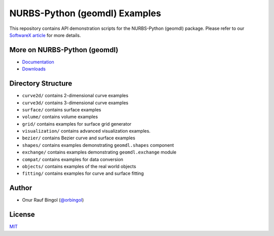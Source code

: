 NURBS-Python (geomdl) Examples
^^^^^^^^^^^^^^^^^^^^^^^^^^^^^^

|DOI|_ |RTD|_ |PYPI|_ |ANACONDA|_

This repository contains API demonstration scripts for the NURBS-Python (geomdl) package.
Please refer to our `SoftwareX article <https://doi.org/10.1016/j.softx.2018.12.005>`_
for more details.

More on NURBS-Python (geomdl)
=============================

* `Documentation <http://nurbs-python.readthedocs.io/>`_
* `Downloads <https://github.com/orbingol/NURBS-Python>`_

Directory Structure
===================

* ``curve2d/`` contains 2-dimensional curve examples
* ``curve3d/`` contains 3-dimensional curve examples
* ``surface/`` contains surface examples
* ``volume/`` contains volume examples
* ``grid/`` contains examples for surface grid generator
* ``visualization/`` contains advanced visualization examples.
* ``bezier/`` contains Bezier curve and surface examples
* ``shapes/`` contains examples demonstrating ``geomdl.shapes`` component
* ``exchange/`` contains examples demonstrating  ``geomdl.exchange`` module
* ``compat/`` contains examples for data conversion
* ``objects/`` contains examples of the real world objects
* ``fitting/`` contains examples for curve and surface fitting

Author
======

* Onur Rauf Bingol (`@orbingol <https://github.com/orbingol>`_)

License
=======

`MIT <LICENSE>`_


.. |DOI| image:: https://zenodo.org/badge/DOI/10.5281/zenodo.1346376.svg
.. _DOI: https://doi.org/10.5281/zenodo.1346376

.. |RTD| image:: https://readthedocs.org/projects/nurbs-python/badge/?version=latest
.. _RTD: http://nurbs-python.readthedocs.io/en/latest/?badge=latest

.. |PYPI| image:: https://img.shields.io/pypi/v/geomdl.svg
.. _PYPI: https://pypi.org/project/geomdl/

.. |ANACONDA| image:: https://anaconda.org/orbingol/geomdl/badges/version.svg
.. _ANACONDA: https://anaconda.org/orbingol/geomdl
